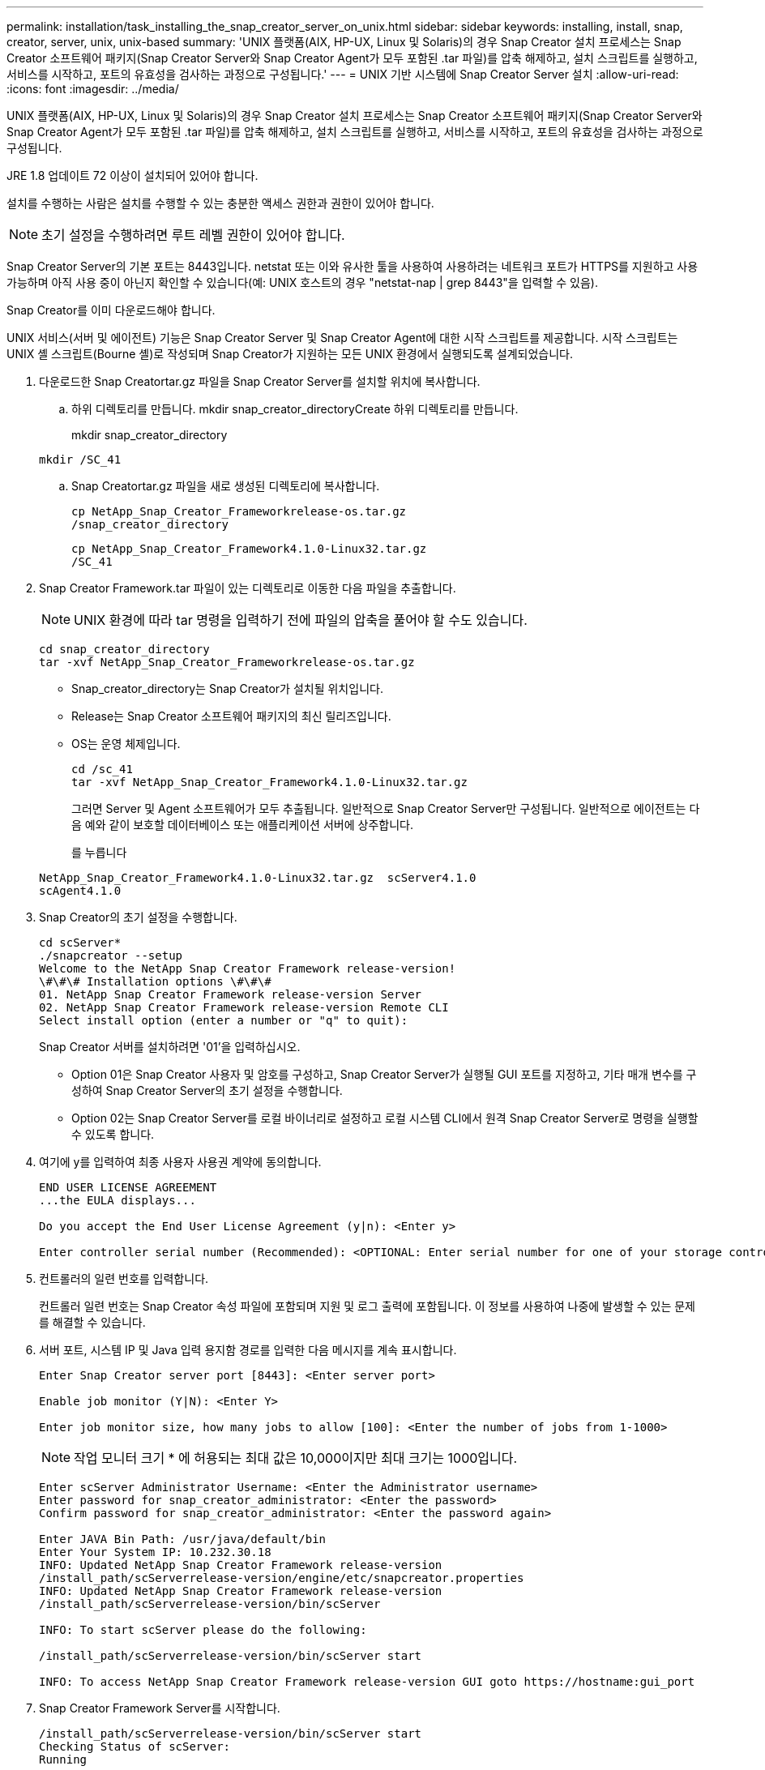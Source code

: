 ---
permalink: installation/task_installing_the_snap_creator_server_on_unix.html 
sidebar: sidebar 
keywords: installing, install, snap, creator, server, unix, unix-based 
summary: 'UNIX 플랫폼(AIX, HP-UX, Linux 및 Solaris)의 경우 Snap Creator 설치 프로세스는 Snap Creator 소프트웨어 패키지(Snap Creator Server와 Snap Creator Agent가 모두 포함된 .tar 파일)를 압축 해제하고, 설치 스크립트를 실행하고, 서비스를 시작하고, 포트의 유효성을 검사하는 과정으로 구성됩니다.' 
---
= UNIX 기반 시스템에 Snap Creator Server 설치
:allow-uri-read: 
:icons: font
:imagesdir: ../media/


[role="lead"]
UNIX 플랫폼(AIX, HP-UX, Linux 및 Solaris)의 경우 Snap Creator 설치 프로세스는 Snap Creator 소프트웨어 패키지(Snap Creator Server와 Snap Creator Agent가 모두 포함된 .tar 파일)를 압축 해제하고, 설치 스크립트를 실행하고, 서비스를 시작하고, 포트의 유효성을 검사하는 과정으로 구성됩니다.

JRE 1.8 업데이트 72 이상이 설치되어 있어야 합니다.

설치를 수행하는 사람은 설치를 수행할 수 있는 충분한 액세스 권한과 권한이 있어야 합니다.


NOTE: 초기 설정을 수행하려면 루트 레벨 권한이 있어야 합니다.

Snap Creator Server의 기본 포트는 8443입니다. netstat 또는 이와 유사한 툴을 사용하여 사용하려는 네트워크 포트가 HTTPS를 지원하고 사용 가능하며 아직 사용 중이 아닌지 확인할 수 있습니다(예: UNIX 호스트의 경우 "netstat-nap | grep 8443"을 입력할 수 있음).

Snap Creator를 이미 다운로드해야 합니다.

UNIX 서비스(서버 및 에이전트) 기능은 Snap Creator Server 및 Snap Creator Agent에 대한 시작 스크립트를 제공합니다. 시작 스크립트는 UNIX 셸 스크립트(Bourne 셸)로 작성되며 Snap Creator가 지원하는 모든 UNIX 환경에서 실행되도록 설계되었습니다.

. 다운로드한 Snap Creatortar.gz 파일을 Snap Creator Server를 설치할 위치에 복사합니다.
+
.. 하위 디렉토리를 만듭니다. mkdir snap_creator_directoryCreate 하위 디렉토리를 만듭니다.
+
mkdir snap_creator_directory

+
[listing]
----
mkdir /SC_41
----
.. Snap Creatortar.gz 파일을 새로 생성된 디렉토리에 복사합니다.
+
[listing]
----
cp NetApp_Snap_Creator_Frameworkrelease-os.tar.gz
/snap_creator_directory
----
+
[listing]
----
cp NetApp_Snap_Creator_Framework4.1.0-Linux32.tar.gz
/SC_41
----


. Snap Creator Framework.tar 파일이 있는 디렉토리로 이동한 다음 파일을 추출합니다.
+

NOTE: UNIX 환경에 따라 tar 명령을 입력하기 전에 파일의 압축을 풀어야 할 수도 있습니다.

+
[listing]
----
cd snap_creator_directory
tar -xvf NetApp_Snap_Creator_Frameworkrelease-os.tar.gz
----
+
** Snap_creator_directory는 Snap Creator가 설치될 위치입니다.
** Release는 Snap Creator 소프트웨어 패키지의 최신 릴리즈입니다.
** OS는 운영 체제입니다.
+
[listing]
----
cd /sc_41
tar -xvf NetApp_Snap_Creator_Framework4.1.0-Linux32.tar.gz
----


+
그러면 Server 및 Agent 소프트웨어가 모두 추출됩니다. 일반적으로 Snap Creator Server만 구성됩니다. 일반적으로 에이전트는 다음 예와 같이 보호할 데이터베이스 또는 애플리케이션 서버에 상주합니다.

+
를 누릅니다

+
[listing]
----
NetApp_Snap_Creator_Framework4.1.0-Linux32.tar.gz  scServer4.1.0
scAgent4.1.0
----
. Snap Creator의 초기 설정을 수행합니다.
+
[listing]
----
cd scServer*
./snapcreator --setup
Welcome to the NetApp Snap Creator Framework release-version!
\#\#\# Installation options \#\#\#
01. NetApp Snap Creator Framework release-version Server
02. NetApp Snap Creator Framework release-version Remote CLI
Select install option (enter a number or "q" to quit):
----
+
Snap Creator 서버를 설치하려면 '01'을 입력하십시오.

+
** Option 01은 Snap Creator 사용자 및 암호를 구성하고, Snap Creator Server가 실행될 GUI 포트를 지정하고, 기타 매개 변수를 구성하여 Snap Creator Server의 초기 설정을 수행합니다.
** Option 02는 Snap Creator Server를 로컬 바이너리로 설정하고 로컬 시스템 CLI에서 원격 Snap Creator Server로 명령을 실행할 수 있도록 합니다.


. 여기에 y를 입력하여 최종 사용자 사용권 계약에 동의합니다.
+
[listing]
----
END USER LICENSE AGREEMENT
...the EULA displays...

Do you accept the End User License Agreement (y|n): <Enter y>

Enter controller serial number (Recommended): <OPTIONAL: Enter serial number for one of your storage controllers>
----
. 컨트롤러의 일련 번호를 입력합니다.
+
컨트롤러 일련 번호는 Snap Creator 속성 파일에 포함되며 지원 및 로그 출력에 포함됩니다. 이 정보를 사용하여 나중에 발생할 수 있는 문제를 해결할 수 있습니다.

. 서버 포트, 시스템 IP 및 Java 입력 용지함 경로를 입력한 다음 메시지를 계속 표시합니다.
+
[listing]
----
Enter Snap Creator server port [8443]: <Enter server port>

Enable job monitor (Y|N): <Enter Y>

Enter job monitor size, how many jobs to allow [100]: <Enter the number of jobs from 1-1000>
----
+

NOTE: 작업 모니터 크기 * 에 허용되는 최대 값은 10,000이지만 최대 크기는 1000입니다.

+
[listing]
----
Enter scServer Administrator Username: <Enter the Administrator username>
Enter password for snap_creator_administrator: <Enter the password>
Confirm password for snap_creator_administrator: <Enter the password again>

Enter JAVA Bin Path: /usr/java/default/bin
Enter Your System IP: 10.232.30.18
INFO: Updated NetApp Snap Creator Framework release-version
/install_path/scServerrelease-version/engine/etc/snapcreator.properties
INFO: Updated NetApp Snap Creator Framework release-version
/install_path/scServerrelease-version/bin/scServer

INFO: To start scServer please do the following:

/install_path/scServerrelease-version/bin/scServer start

INFO: To access NetApp Snap Creator Framework release-version GUI goto https://hostname:gui_port
----
. Snap Creator Framework Server를 시작합니다.
+
[listing]
----
/install_path/scServerrelease-version/bin/scServer start
Checking Status of scServer:
Running
----
. 지정된 포트에서 로컬 호스트(예: https://10.12.123.123:8443)[].
+
HTTPS를 사용하여 연결해야 합니다. 그렇지 않으면 GUI가 작동하지 않습니다.

+
통신이 방화벽을 통과하는 경우 네트워크 포트를 엽니다.



* 관련 정보 *

xref:task_installing_java_on_snap_creator_hosts.adoc[Snap Creator 호스트에 Java 설치]

xref:task_downloading_the_snap_creator_software.adoc[Snap Creator 소프트웨어 다운로드]
